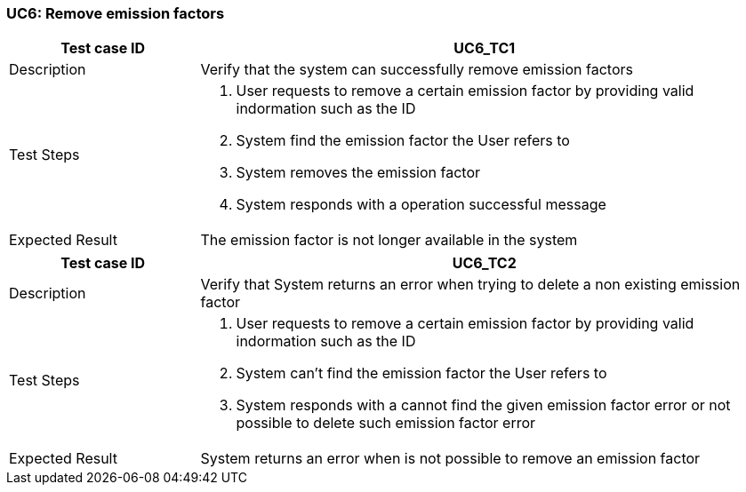 === UC6: Remove emission factors

[[UC6_TC1]]

[cols="1,3"]
|===
|Test case ID | UC6_TC1

|Description | Verify that the system can successfully remove emission factors

|Test Steps a|
1. User requests to remove a certain emission factor by providing valid indormation such as the ID
2. System find the emission factor the User refers to
3. System removes the emission factor
4. System responds with a operation successful message

|Expected Result | The emission factor is not longer available in the system

|===

[[UC6_TC2]]

[cols="1,3"]
|===
|Test case ID | UC6_TC2

|Description | Verify that System returns an error when trying to delete a non existing emission factor

|Test Steps a|
1. User requests to remove a certain emission factor by providing valid indormation such as the ID
2. System can't find the emission factor the User refers to
3. System responds with a cannot find the given emission factor error or not possible to delete such emission factor error

|Expected Result | System returns an error when is not possible to remove an emission factor

|===
